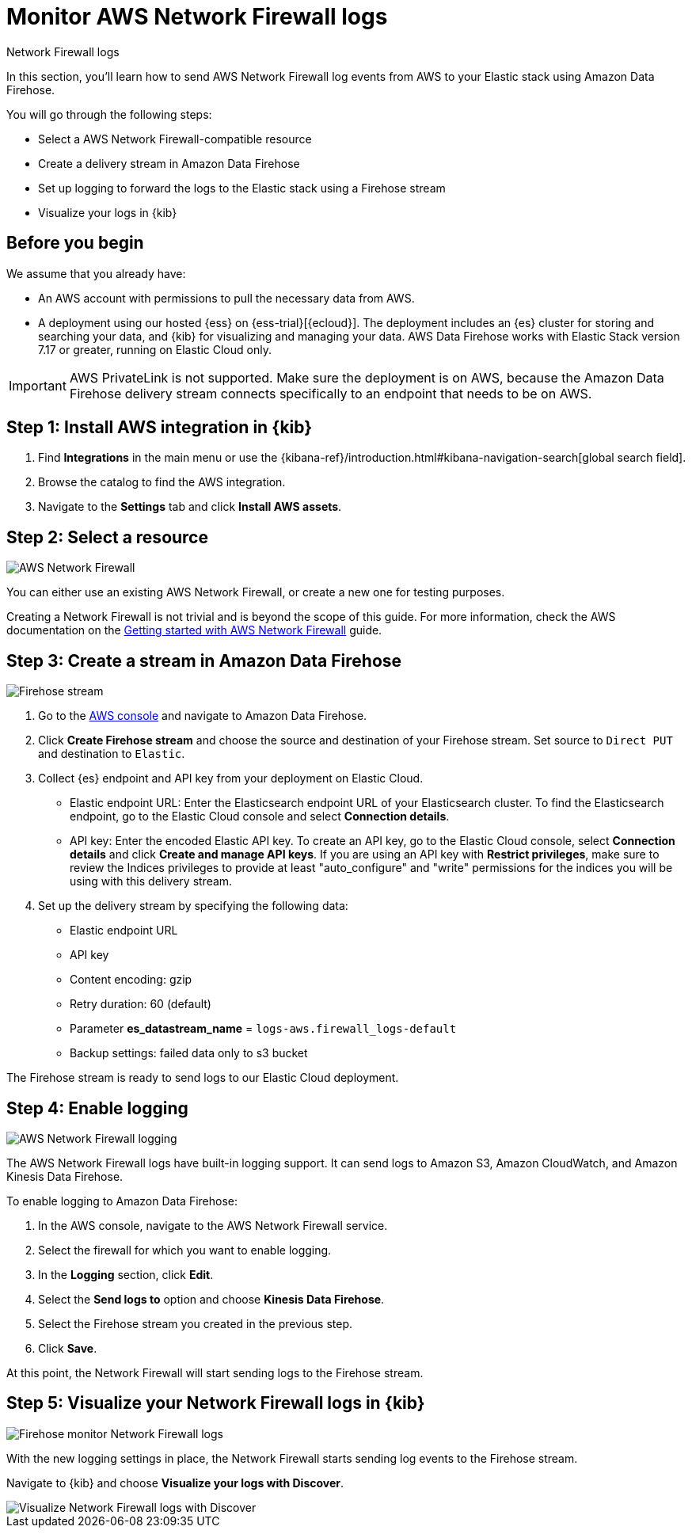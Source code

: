 [[monitor-aws-firewall-firehose]]
= Monitor AWS Network Firewall logs

++++
<titleabbrev>Network Firewall logs</titleabbrev>
++++

In this section, you'll learn how to send AWS Network Firewall log events from AWS to your Elastic stack using Amazon Data Firehose.

You will go through the following steps:

- Select a AWS Network Firewall-compatible resource
- Create a delivery stream in Amazon Data Firehose
- Set up logging to forward the logs to the Elastic stack using a Firehose stream
- Visualize your logs in {kib}

[discrete]
[[firehose-firewall-prerequisites]]
== Before you begin

We assume that you already have:

- An AWS account with permissions to pull the necessary data from AWS.
- A deployment using our hosted {ess} on {ess-trial}[{ecloud}]. The deployment includes an {es} cluster for storing and searching your data, and {kib} for visualizing and managing your data. AWS Data Firehose works with Elastic Stack version 7.17 or greater, running on Elastic Cloud only.

IMPORTANT: AWS PrivateLink is not supported. Make sure the deployment is on AWS, because the Amazon Data Firehose delivery stream connects specifically to an endpoint that needs to be on AWS.

[discrete]
[[firehose-firewall-step-one]]
== Step 1: Install AWS integration in {kib}

. Find **Integrations** in the main menu or use the {kibana-ref}/introduction.html#kibana-navigation-search[global search field].

. Browse the catalog to find the AWS integration.

. Navigate to the *Settings* tab and click *Install AWS assets*.

[discrete]
[[firehose-firewall-step-two]]
== Step 2: Select a resource

image::firehose-networkfirewall-firewall.png[AWS Network Firewall]

You can either use an existing AWS Network Firewall, or create a new one for testing purposes.

Creating a Network Firewall is not trivial and is beyond the scope of this guide. For more information, check the AWS documentation on the https://docs.aws.amazon.com/network-firewall/latest/developerguide/getting-started.html[Getting started with AWS Network Firewall] guide.

[discrete]
[[firehose-firewall-step-three]]
== Step 3: Create a stream in Amazon Data Firehose

image::firehose-networkfirewall-stream.png[Firehose stream]

. Go to the https://console.aws.amazon.com/[AWS console] and navigate to Amazon Data Firehose.

. Click *Create Firehose stream* and choose the source and destination of your Firehose stream. Set source to `Direct PUT` and destination to `Elastic`.

. Collect {es} endpoint and API key from your deployment on Elastic Cloud.
+
- Elastic endpoint URL: Enter the Elasticsearch endpoint URL of your Elasticsearch cluster. To find the Elasticsearch endpoint, go to the Elastic Cloud console and select *Connection details*.
+
- API key: Enter the encoded Elastic API key. To create an API key, go to the Elastic Cloud console, select *Connection details* and click *Create and manage API keys*. If you are using an API key with *Restrict privileges*, make sure to review the Indices privileges to provide at least "auto_configure" and "write" permissions for the indices you will be using with this delivery stream.

. Set up the delivery stream by specifying the following data:
+
- Elastic endpoint URL
- API key
- Content encoding: gzip
- Retry duration: 60 (default)
- Parameter *es_datastream_name* = `logs-aws.firewall_logs-default`
- Backup settings: failed data only to s3 bucket

The Firehose stream is ready to send logs to our Elastic Cloud deployment.

[discrete]
[[firehose-firewall-step-four]]
== Step 4: Enable logging

image::firehose-networkfirewall-logging.png[AWS Network Firewall logging]

The AWS Network Firewall logs have built-in logging support. It can send logs to Amazon S3, Amazon CloudWatch, and Amazon Kinesis Data Firehose.

To enable logging to Amazon Data Firehose:

. In the AWS console, navigate to the AWS Network Firewall service.

. Select the firewall for which you want to enable logging.

. In the *Logging* section, click *Edit*.

. Select the *Send logs to* option and choose *Kinesis Data Firehose*.

. Select the Firehose stream you created in the previous step.

. Click *Save*.

At this point, the Network Firewall will start sending logs to the Firehose stream.

[discrete]
[[firehose-firewall-step-five]]
== Step 5: Visualize your Network Firewall logs in {kib}

image::firehose-networkfirewall-data-stream.png[Firehose monitor Network Firewall logs]

With the new logging settings in place, the Network Firewall starts sending log events to the Firehose stream.

Navigate to {kib} and choose *Visualize your logs with Discover*.

[role="screenshot"]
image::firehose-networkfirewall-discover.png[Visualize Network Firewall logs with Discover]

